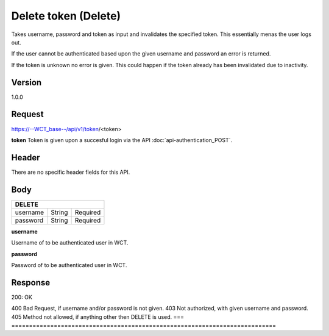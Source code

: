 Delete token (Delete)
===================
Takes username, password and token as input and invalidates the specified token. This essentially menas the user logs out.

If the user cannot be authenticated based upon the given username and password an error is returned. 

If the token is unknown no error is given. This could happen if the token already has been invalidated due to inactivity. 

Version
-------
1.0.0

Request
-------
https://--WCT_base--/api/v1/token/<token>

**token**
Token is given upon a succesful login via the API :doc:`api-authentication_POST`.

Header
------
There are no specific header fields for this API.

Body
----
======== ====== ========
**DELETE**
------------------------
username String Required
password String Required
======== ====== ========

**username**

Username of to be authenticated user in WCT.

**password**

Password of to be authenticated user in WCT.

Response
--------
200: OK

===== ====== ========
**Body**
--------
The body of the response is empty.

Errors
------
If any error is the token given is not invalidated.

=== ===========================================================================
400 Bad Request, if username and/or password is not given.
403 Not authorized, with given username and password.
405 Method not allowed, if anything other then DELETE is used.
=== ===========================================================================

